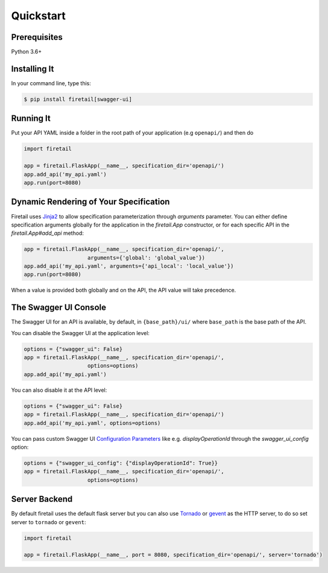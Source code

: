 Quickstart
==========


Prerequisites
-------------

Python 3.6+

Installing It
-------------

In your command line, type this:

.. code-block:: bash

    $ pip install firetail[swagger-ui]


Running It
----------

Put your API YAML inside a folder in the root path of your application (e.g ``openapi/``) and then do

.. code-block:: python

    import firetail

    app = firetail.FlaskApp(__name__, specification_dir='openapi/')
    app.add_api('my_api.yaml')
    app.run(port=8080)


Dynamic Rendering of Your Specification
---------------------------------------

Firetail uses Jinja2_ to allow specification parameterization through
`arguments` parameter. You can either define specification arguments
globally for the application in the `firetail.App` constructor, or
for each specific API in the `firetail.App#add_api` method:

.. code-block:: python

    app = firetail.FlaskApp(__name__, specification_dir='openapi/',
                        arguments={'global': 'global_value'})
    app.add_api('my_api.yaml', arguments={'api_local': 'local_value'})
    app.run(port=8080)

When a value is provided both globally and on the API, the API value
will take precedence.

The Swagger UI Console
----------------------
The Swagger UI for an API is available, by default, in
``{base_path}/ui/`` where ``base_path`` is the base path of the API.

You can disable the Swagger UI at the application level:

.. code-block:: python

    options = {"swagger_ui": False}
    app = firetail.FlaskApp(__name__, specification_dir='openapi/',
                        options=options)
    app.add_api('my_api.yaml')


You can also disable it at the API level:

.. code-block:: python

    options = {"swagger_ui": False}
    app = firetail.FlaskApp(__name__, specification_dir='openapi/')
    app.add_api('my_api.yaml', options=options)

You can pass custom Swagger UI `Configuration Parameters`_ like e.g.
`displayOperationId` through the `swagger_ui_config` option:

.. code-block:: python

    options = {"swagger_ui_config": {"displayOperationId": True}}
    app = firetail.FlaskApp(__name__, specification_dir='openapi/',
                        options=options)


.. _Configuration Parameters: https://swagger.io/docs/open-source-tools/swagger-ui/usage/configuration/#parameters

Server Backend
--------------
By default firetail uses the default flask server but you can also use Tornado_ or gevent_ as the HTTP server, to do so set server
to ``tornado`` or ``gevent``:

.. code-block:: python

    import firetail

    app = firetail.FlaskApp(__name__, port = 8080, specification_dir='openapi/', server='tornado')


.. _Jinja2: http://jinja.pocoo.org/
.. _Tornado: http://www.tornadoweb.org/en/stable/
.. _gevent: http://www.gevent.org/
